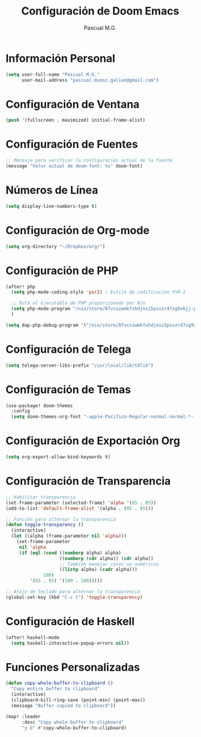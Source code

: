#+TITLE: Configuración de Doom Emacs
#+AUTHOR: Pascual M.G.

* Información Personal
#+BEGIN_SRC emacs-lisp
(setq user-full-name "Pascual M.G."
      user-mail-address "pascual.munoz.galian@gmail.com")
#+END_SRC

* Configuración de Ventana
#+BEGIN_SRC emacs-lisp
(push '(fullscreen . maximized) initial-frame-alist)
#+END_SRC

* Configuración de Fuentes
#+BEGIN_SRC emacs-lisp
;; Mensaje para verificar la configuración actual de la fuente
(message "Valor actual de doom-font: %s" doom-font)
#+END_SRC

* Números de Línea
#+BEGIN_SRC emacs-lisp
(setq display-line-numbers-type t)
#+END_SRC

* Configuración de Org-mode
#+BEGIN_SRC emacs-lisp
(setq org-directory "~/Dropbox/org/")
#+END_SRC

* Configuración de PHP
#+BEGIN_SRC emacs-lisp
(after! php
  (setq php-mode-coding-style 'psr2) ; Estilo de codificación PSR-2

  ;; Ruta al ejecutable de PHP proporcionado por Nix
  (setq php-mode-program "/nix/store/07vcszwmkfxhdjnsi5psxzr47zg9xkjj-php-with-extensions-8.2.13/bin/php")
  )

(setq dap-php-debug-program '("/nix/store/07vcszwmkfxhdjnsi5psxzr47zg9xkjj-php-with-extensions-8.2.13/bin/php" "-dxdebug.remote_enable=1" "-dxdebug.remote_mode=req" "-dxdebug.remote_port=9000" "-dxdebug.remote_host=127.0.0.1" "-dxdebug.remote_connect_back=0"))
#+END_SRC

* Configuración de Telega
#+BEGIN_SRC emacs-lisp
(setq telega-server-libs-prefix "/usr/local/lib/tdlib")
#+END_SRC

* Configuración de Temas
#+BEGIN_SRC emacs-lisp
(use-package! doom-themes
  :config
  (setq doom-themes-org-font "-apple-Pacifico-Regular-normal-normal-*-14-*-*-*-m-0-iso10646-1"))
#+END_SRC

* Configuración de Exportación Org
#+BEGIN_SRC emacs-lisp
(setq org-export-allow-bind-keywords t)
#+END_SRC

* Configuración de Transparencia
#+BEGIN_SRC emacs-lisp
;; Habilitar transparencia
(set-frame-parameter (selected-frame) 'alpha '(85 . 85))
(add-to-list 'default-frame-alist '(alpha . (85 . 85)))

;; Función para alternar la transparencia
(defun toggle-transparency ()
  (interactive)
  (let ((alpha (frame-parameter nil 'alpha)))
    (set-frame-parameter
     nil 'alpha
     (if (eql (cond ((numberp alpha) alpha)
                    ((numberp (cdr alpha)) (cdr alpha))
                    ;; También manejar casos no numéricos
                    ((listp alpha) (cadr alpha)))
              100)
         '(85 . 85) '(100 . 100)))))

;; Atajo de teclado para alternar la transparencia
(global-set-key (kbd "C-c t") 'toggle-transparency)
#+END_SRC

* Configuración de Haskell
#+BEGIN_SRC emacs-lisp
(after! haskell-mode
  (setq haskell-interactive-popup-errors nil))
#+END_SRC

* Funciones Personalizadas
#+BEGIN_SRC emacs-lisp
(defun copy-whole-buffer-to-clipboard ()
  "Copy entire buffer to clipboard"
  (interactive)
  (clipboard-kill-ring-save (point-min) (point-max))
  (message "Buffer copied to clipboard"))

(map! :leader
      :desc "Copy whole buffer to clipboard"
      "y b" #'copy-whole-buffer-to-clipboard)
#+END_SRC
